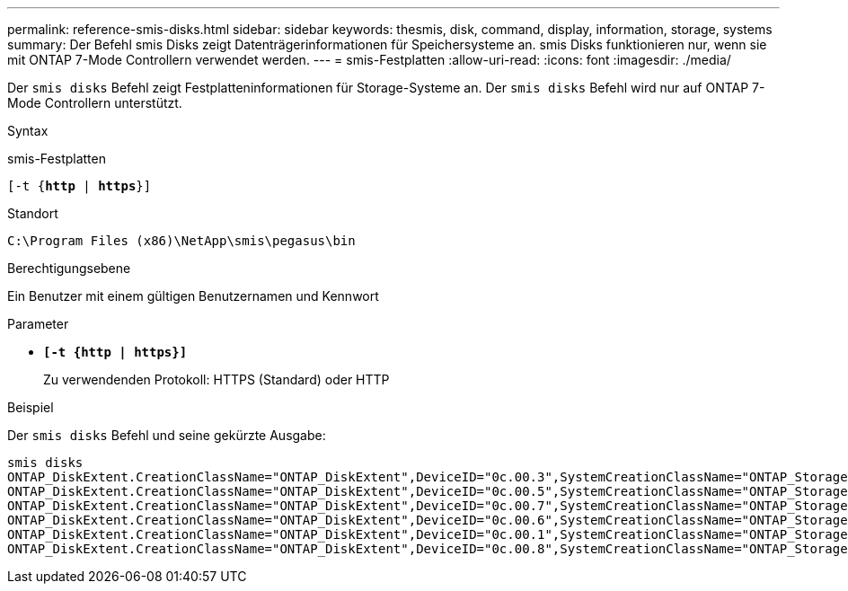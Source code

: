 ---
permalink: reference-smis-disks.html 
sidebar: sidebar 
keywords: thesmis, disk, command, display, information, storage, systems 
summary: Der Befehl smis Disks zeigt Datenträgerinformationen für Speichersysteme an. smis Disks funktionieren nur, wenn sie mit ONTAP 7-Mode Controllern verwendet werden. 
---
= smis-Festplatten
:allow-uri-read: 
:icons: font
:imagesdir: ./media/


[role="lead"]
Der `smis disks` Befehl zeigt Festplatteninformationen für Storage-Systeme an. Der `smis disks` Befehl wird nur auf ONTAP 7-Mode Controllern unterstützt.

.Syntax
smis-Festplatten

`[-t {*http* | *https*}]`

.Standort
`C:\Program Files (x86)\NetApp\smis\pegasus\bin`

.Berechtigungsebene
Ein Benutzer mit einem gültigen Benutzernamen und Kennwort

.Parameter
* `*[-t {http | https}]*`
+
Zu verwendenden Protokoll: HTTPS (Standard) oder HTTP



.Beispiel
Der `smis disks` Befehl und seine gekürzte Ausgabe:

[listing]
----
smis disks
ONTAP_DiskExtent.CreationClassName="ONTAP_DiskExtent",DeviceID="0c.00.3",SystemCreationClassName="ONTAP_StorageSystem",SystemName="ONTAP:0135027815"
ONTAP_DiskExtent.CreationClassName="ONTAP_DiskExtent",DeviceID="0c.00.5",SystemCreationClassName="ONTAP_StorageSystem",SystemName="ONTAP:0135027815"
ONTAP_DiskExtent.CreationClassName="ONTAP_DiskExtent",DeviceID="0c.00.7",SystemCreationClassName="ONTAP_StorageSystem",SystemName="ONTAP:0135027815"
ONTAP_DiskExtent.CreationClassName="ONTAP_DiskExtent",DeviceID="0c.00.6",SystemCreationClassName="ONTAP_StorageSystem",SystemName="ONTAP:0135027815"
ONTAP_DiskExtent.CreationClassName="ONTAP_DiskExtent",DeviceID="0c.00.1",SystemCreationClassName="ONTAP_StorageSystem",SystemName="ONTAP:0135027815"
ONTAP_DiskExtent.CreationClassName="ONTAP_DiskExtent",DeviceID="0c.00.8",SystemCreationClassName="ONTAP_StorageSystem",SystemName="ONTAP:0135027815"
----